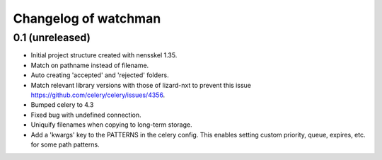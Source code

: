 Changelog of watchman
===================================================


0.1 (unreleased)
----------------

- Initial project structure created with nensskel 1.35.

- Match on pathname instead of filename.

- Auto creating 'accepted' and 'rejected' folders.

- Match relevant library versions with those of lizard-nxt to prevent this
  issue https://github.com/celery/celery/issues/4356.

- Bumped celery to 4.3

- Fixed bug with undefined connection.

- Uniquify filenames when copying to long-term storage.

- Add a 'kwargs' key to the PATTERNS in the celery config. This enables setting
  custom priority, queue, expires, etc. for some path patterns.
